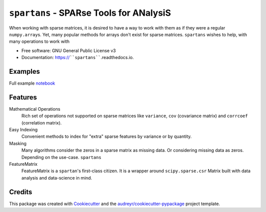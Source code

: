 ========
``spartans`` - SPARse Tools for ANalysiS
========
.. image:: img/spartans.svg
        :width: 100
        :alt: logo

.. image:: https://img.shields.io/pypi/v/``spartans``.svg
        :target: https://pypi.python.org/pypi/``spartans``


.. image:: https://readthedocs.org/projects/``spartans``/badge/?version=latest
        :target: https://``spartans``.readthedocs.io/en/latest/?badge=latest
        :alt: Documentation Status


When working with sparse matrices, it is desired to have a way to work with them as
if they were a regular ``numpy.array``\s. Yet, many popular methods for arrays don't exist for
sparse matrices. ``spartans`` wishes to help, with many operations to work with


* Free software: GNU General Public License v3
* Documentation: https://````spartans````.readthedocs.io.

Examples
--------

Full example notebook_



Features
--------
Mathematical Operations
    Rich set of operations not supported on sparse matrices like ``variance``, ``cov``
    (covariance matrix) and ``corrcoef`` (correlation matrix).

Easy Indexing
    Convenient methods to index for "extra" sparse features by variance or by quantity.

Masking
    Many algorithms consider the zeros in a sparse matrix as missing data. Or considering missing
    data as zeros. Depending on the use-case. ``spartans``

FeatureMatrix
    FeatureMatrix is a ``spartan``\'s first-class citizen. It is a wrapper around ``scipy.sparse.csr``
    Matrix built with data analysis and data-science in mind.



Credits
-------

This package was created with Cookiecutter_ and the `audreyr/cookiecutter-pypackage`_ project template.

.. _Cookiecutter: https://github.com/audreyr/cookiecutter
.. _`audreyr/cookiecutter-pypackage`: https://github.com/audreyr/cookiecutter-pypackage
.. _notebook: https://github.com/Sentinel-One/``spartans``/blob/master/examples/Usage.ipynb
